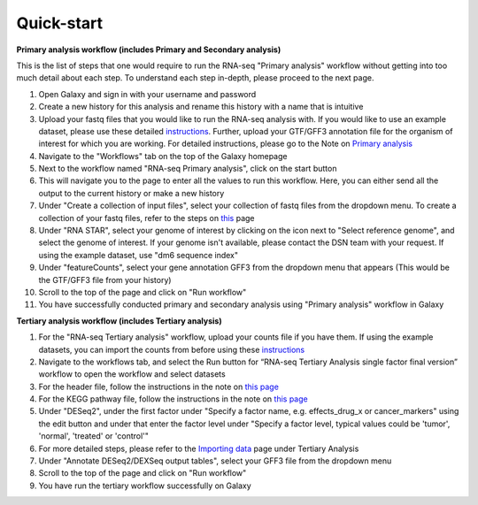 **Quick-start**
===============

**Primary analysis workflow (includes Primary and Secondary analysis)**


This is the list of steps that one would require to run the RNA-seq "Primary analysis" workflow without getting into too much detail about each step. To understand each step in-depth, please proceed to the next page.

1. Open Galaxy and sign in with your username and password 
2. Create a new history for this analysis and rename this history with a name that is intuitive
3. Upload your fastq files that you would like to run the RNA-seq analysis with. If you would like to use an example dataset, please use these detailed `instructions <https://artbio.github.io/springday/uploads/>`_. Further, upload your GTF/GFF3 annotation file for the organism of interest for which you are working. For detailed instructions, please go to the Note on `Primary analysis <https://galaxy-tutorial.readthedocs.io/en/latest/Primary%20analysis/>`_
4. Navigate to the "Workflows" tab on the top of the Galaxy homepage
5. Next to the workflow named "RNA-seq Primary analysis", click on the start button 
6. This will navigate you to the page to enter all the values to run this workflow. Here, you can either send all the output to the current history or make a new history
7. Under "Create a collection of input files", select your collection of fastq files from the dropdown menu. To create a collection of your fastq files, refer to the steps on `this <https://galaxy-tutorial.readthedocs.io/en/latest/Primary%20analysis/>`_ page
8. Under "RNA STAR", select your genome of interest by clicking on the icon next to "Select reference genome", and select the genome of interest. If your genome isn't available, please contact the DSN team with your request. If using the example dataset, use "dm6 sequence index"
9. Under "featureCounts", select your gene annotation GFF3 from the dropdown menu that appears (This would be the GTF/GFF3 file from your history)
10. Scroll to the top of the page and click on "Run workflow"
11. You have successfully conducted primary and secondary analysis using "Primary analysis" workflow in Galaxy

**Tertiary analysis workflow (includes Tertiary analysis)**


1. For the "RNA-seq Tertiary analysis" workflow, upload your counts file if you have them. If using the example datasets, you can import the counts from before using these `instructions <https://artbio.github.io/springday/count/>`_
2. Navigate to the workflows tab, and select the Run button for “RNA-seq Tertiary Analysis single factor final version” workflow to open the workflow and select datasets
3. For the header file, follow the instructions in the note on `this page <https://galaxy-tutorial.readthedocs.io/en/latest/Tertiary%20analysis/Analysis%20of%20differential%20gene%20expression/Expression%20and%20annotation%20of%20differentially%20expressed%20genes/>`_
4. For the KEGG pathway file, follow the instructions in the note on `this page <https://galaxy-tutorial.readthedocs.io/en/latest/Tertiary%20analysis/Functional%20enrichment%20analysis%20of%20differentially%20expressed%20genes/KEGG%20pathway%20analysis/>`_
5. Under "DESeq2", under the first factor under "Specify a factor name, e.g. effects_drug_x or cancer_markers" using the edit button and under that enter the factor level under "Specify a factor level, typical values could be 'tumor', 'normal', 'treated' or 'control'"
6. For more detailed steps, please refer to the `Importing data <https://galaxy-tutorial.readthedocs.io/en/latest/Tertiary%20analysis/Importing%20data/>`_  page under Tertiary Analysis
7. Under "Annotate DESeq2/DEXSeq output tables", select your GFF3 file from the dropdown menu
8. Scroll to the top of the page and click on "Run workflow"
9. You have run the tertiary workflow successfully on Galaxy
